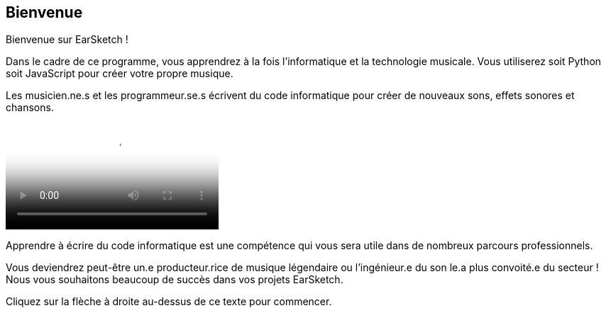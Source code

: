 [[welcome]]
== Bienvenue
:nofooter:

Bienvenue sur EarSketch ! 

Dans le cadre de ce programme, vous apprendrez à la fois l'informatique et la technologie musicale. Vous utiliserez soit Python soit JavaScript pour créer votre propre musique. 

Les musicien.ne.s et les programmeur.se.s écrivent du code informatique pour créer de nouveaux sons, effets sonores et chansons.

[role="curriculum-mp4"]
[[video0]]
video::../landing/media/homepagevid.a1cf3d01.mp4[poster=../landing/img/homepagevid-poster.8993a985.png]

Apprendre à écrire du code informatique est une compétence qui vous sera utile dans de nombreux parcours professionnels. 

Vous deviendrez peut-être un.e producteur.rice de musique légendaire ou l'ingénieur.e du son le.a plus convoité.e du secteur ! Nous vous souhaitons beaucoup de succès dans vos projets EarSketch.

Cliquez sur la flèche à droite au-dessus de ce texte pour commencer.
